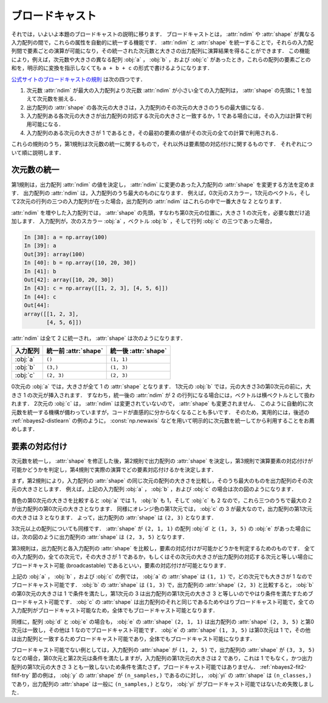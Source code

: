 .. _nbayes2-broadcasting:

.. index:: ! broadcasting

ブロードキャスト
================

それでは，いよいよ本題のブロードキャストの説明に移ります．
ブロードキャストとは， :attr:`ndim` や :attr:`shape` が異なる入力配列の間で，これらの属性を自動的に統一する機能です．
:attr:`ndim` と :attr:`shape` を統一することで，それらの入力配列間で要素ごとの演算が可能になり，その統一された次元数と大きさの出力配列に演算結果を得ることができます．
この機能により，例えば，次元数や大きさの異なる配列 :obj:`a` ， :obj:`b` ，および :obj:`c` があったとき，これらの配列の要素ごとの和を，明示的に変換を指示しなくても ``a + b + c`` の形式で書けるようになります．

`公式サイトのブロードキャストの規則 <http://docs.scipy.org/doc/numpy/reference/ufuncs.html#broadcasting>`_ は次の四つです．

1. 次元数 :attr:`ndim` が最大の入力配列より次元数 :attr:`ndim` が小さい全ての入力配列は， :attr:`shape` の先頭に 1 を加えて次元数を揃える．
2. 出力配列の :attr:`shape` の各次元の大きさは，入力配列のその次元の大きさのうちの最大値になる．
3. 入力配列ある各次元の大きさが出力配列の対応する次元の大きさと一致するか，1 である場合には，その入力は計算で利用可能になる．
4. 入力配列のある次元の大きさが 1 であるとき，その最初の要素の値がその次元の全ての計算で利用される．

これらの規則のうち，第1規則は次元数の統一に関するもので，それ以外は要素間の対応付けに関するものです．
それぞれについて順に説明します．

.. _nbayes2-broadcasting-ndim:

次元数の統一
------------

第1規則は，出力配列 :attr:`ndim` の値を決定し， :attr:`ndim` に変更のあった入力配列の :attr:`shape` を変更する方法を定めます．
出力配列の :attr:`ndim` は，入力配列のうち最大のものになります．
例えば，0次元のスカラー，1次元のベクトル，そして2次元の行列の三つの入力配列が在った場合，出力配列の :attr:`ndim` はこれらの中で一番大きな 2 となります．

:attr:`ndim` を増やした入力配列では， :attr:`shape` の先頭，すなわち第0次元の位置に，大きさ 1 の次元を，必要な数だけ追加します．
入力配列が，次のスカラー :obj:`a` ，ベクトル :obj:`b` ，そして行列 :obj:`c` の三つであった場合，

.. code-block:: ipython

    In [38]: a = np.array(100)
    In [39]: a
    Out[39]: array(100)
    In [40]: b = np.array([10, 20, 30])
    In [41]: b
    Out[42]: array([10, 20, 30])
    In [43]: c = np.array([[1, 2, 3], [4, 5, 6]])
    In [44]: c
    Out[44]:
    array([[1, 2, 3],
           [4, 5, 6]])

:attr:`ndim` は全て 2 に統一され， :attr:`shape` は次のようになります．

.. csv-table::
    :header-rows: 1

    入力配列, 統一前 :attr:`shape`, 統一後 :attr:`shape`
    :obj:`a`, "``()``", "``(1, 1)``"
    :obj:`b`, "``(3,)``", "``(1, 3)``"
    :obj:`c`, "``(2, 3)``", "``(2, 3)``"

0次元の :obj:`a` では，大きさが全て 1 の :attr:`shape` となります．
1次元の :obj:`b` では，元の大きさ3の第0次元の前に，大きさ 1 の次元が挿入されます．
すなわち，統一後の :attr:`ndim` が 2 の行列になる場合には，ベクトルは横ベクトルとして扱われます．
2次元の :obj:`c` は， :attr:`ndim` は変更されていないので， :attr:`shape` も変更されません．
このように自動的に次元数を統一する機構が備わっていますが，コードが直感的に分からなくなることも多いです．
そのため，実用的には，後述の :ref:`nbayes2-distlearn` の例のように， :const:`np.newaxis` などを用いて明示的に次元数を統一してから利用することをお薦めします．

.. _nbayes2-broadcasting-match:

要素の対応付け
--------------

次元数を統一し， :attr:`shape` を修正した後，第2規則で出力配列の :attr:`shape` を決定し，第3規則で演算要素の対応付けが可能かどうかを判定し，第4規則で実際の演算でどの要素対応付けるかを決定します．

まず，第2規則により，入力配列の :attr:`shape` の同じ次元の配列の大きさを比較し，そのうち最大のものを出力配列のその次元の大きさとします．
例えば，上記の入力配列 :obj:`a` ， :obj:`b` ，および :obj:`c` の場合は次の図のようになります．

.. image:: ../Fig/broadcast-match1.*
    :width: 8.32 cm
    :align: center

青色の第0次元の大きさを比較すると :obj:`a` では 1， :obj:`b` も 1，そして :obj:`c` も 2 なので，これら三つのうちで最大の 2 が出力配列の第0次元の大きさとなります．
同様にオレンジ色の第1次元では， :obj:`c` の 3 が最大なので，出力配列の第1次元の大きさは 3 となります．
よって，出力配列の :attr:`shape` は ``(2, 3)`` となります．

3次元以上の配列についても同様です．
:attr:`shape` が ``(2, 1, 1)`` の配列 :obj:`d` と ``(1, 3, 5)`` の :obj:`e` があった場合には，次の図のように出力配列の :attr:`shape` は ``(2, 3, 5)`` となります．

.. image:: ../Fig/broadcast-match2.*
    :width: 8 cm
    :align: center

第3規則は，出力配列と各入力配列の :attr:`shape` を比較し，要素の対応付けが可能かどうかを判定するためのものです．
全ての入力配列の，全ての次元で，その大きさが 1 であるか，もしくはその次元の大きさが出力配列の対応する次元と等しい場合にブロードキャスト可能 (broadcastable) であるといい，要素の対応付けが可能となります．

上記の :obj:`a` ， :obj:`b` ，および :obj:`c` の例では， :obj:`a` の :attr:`shape` は ``(1, 1)`` で，どの次元でも大きさが 1 なのでブロードキャスト可能です．
:obj:`b` の :attr:`shape` は ``(1, 3)`` で，出力配列の :attr:`shape` ``(2, 3)`` と比較すると， :obj:`b` の第0次元の大きさは 1 で条件を満たし，第1次元の 3 は出力配列の第1次元の大きさ 3 と等しいのでやはり条件を満たすためブロードキャスト可能です．
:obj:`c` の :attr:`shape` は出力配列のそれと同じであるためやはりブロードキャスト可能で，全ての入力配列がブロードキャスト可能なため，全体でもブロードキャスト可能となります．

同様に，配列 :obj:`d` と :obj:`e` の場合も， :obj:`e` の :attr:`shape` ``(2, 1, 1)``  は出力配列の :attr:`shape` ``(2, 3, 5)`` と第0次元は一致し，その他は 1 なのでブロードキャスト可能です．
:obj:`e` の :attr:`shape` ``(1, 3, 5)`` は第0次元は 1 で，その他は出力配列と一致するためブロードキャスト可能であり，全体でもブロードキャスト可能になります．

ブロードキャスト可能でない例としては，入力配列の :attr:`shape` が ``(1, 2, 5)`` で，出力配列の :attr:`shape` が ``(3, 3, 5)`` などの場合，第0次元と第2次元は条件を満たしますが，入力配列の第1次元の大きさは 2 であり，これは 1 でもなく，かつ出力配列の第1次元の大きさ 3 とも一致しないため条件を満たさず，ブロードキャスト可能ではありません．
:ref:`nbayes2-fit2-fitif-try` 節の例は， :obj:`y` の :attr:`shape` が ``(n_samples,)`` であるのに対し， :obj:`yi` の :attr:`shape` は ``(n_classes,)`` であり，出力配列の :attr:`shape` は一般に ``(n_samples,)`` となり， :obj:`yi` がブロードキャスト可能ではないため失敗しました．
